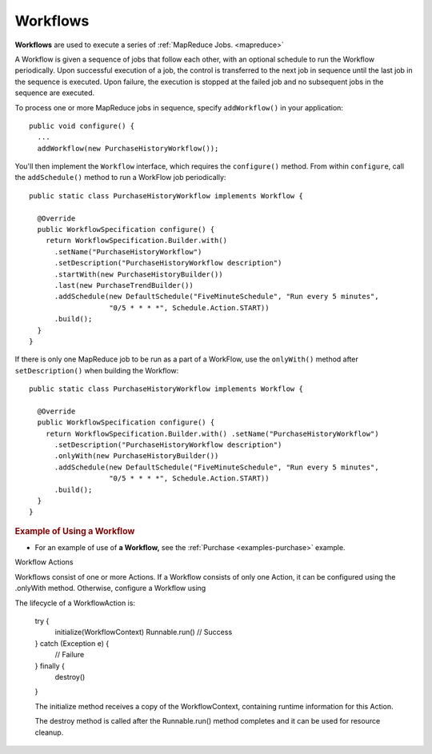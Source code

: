 .. meta::
    :author: Cask Data, Inc.
    :copyright: Copyright © 2014 Cask Data, Inc.

.. _workflows:

============================================
Workflows
============================================

**Workflows** are used to execute a series of :ref:`MapReduce Jobs. <mapreduce>`

A Workflow is given a sequence of jobs that follow each other, with an optional schedule
to run the Workflow periodically. Upon successful execution of a job, the control is
transferred to the next job in sequence until the last job in the sequence is executed. Upon
failure, the execution is stopped at the failed job and no subsequent jobs in the sequence
are executed.

To process one or more MapReduce jobs in sequence, specify
``addWorkflow()`` in your application::

  public void configure() {
    ...
    addWorkflow(new PurchaseHistoryWorkflow());

You'll then implement the ``Workflow`` interface, which requires the
``configure()`` method. From within ``configure``, call the
``addSchedule()`` method to run a WorkFlow job periodically::

  public static class PurchaseHistoryWorkflow implements Workflow {

    @Override
    public WorkflowSpecification configure() {
      return WorkflowSpecification.Builder.with()
        .setName("PurchaseHistoryWorkflow")
        .setDescription("PurchaseHistoryWorkflow description")
        .startWith(new PurchaseHistoryBuilder())
        .last(new PurchaseTrendBuilder())
        .addSchedule(new DefaultSchedule("FiveMinuteSchedule", "Run every 5 minutes",
                     "0/5 * * * *", Schedule.Action.START))
        .build();
    }
  }

If there is only one MapReduce job to be run as a part of a WorkFlow,
use the ``onlyWith()`` method after ``setDescription()`` when building
the Workflow::

  public static class PurchaseHistoryWorkflow implements Workflow {

    @Override
    public WorkflowSpecification configure() {
      return WorkflowSpecification.Builder.with() .setName("PurchaseHistoryWorkflow")
        .setDescription("PurchaseHistoryWorkflow description")
        .onlyWith(new PurchaseHistoryBuilder())
        .addSchedule(new DefaultSchedule("FiveMinuteSchedule", "Run every 5 minutes",
                     "0/5 * * * *", Schedule.Action.START))
        .build();
    }
  }

.. rubric::  Example of Using a Workflow

- For an example of use of **a Workflow,** see the :ref:`Purchase
  <examples-purchase>` example.

Workflow Actions

Workflows consist of one or more Actions. If a Workflow consists of only one Action,
it can be configured using the .onlyWith method. Otherwise, configure a Workflow using 


The lifecycle of a WorkflowAction is:

 try {
   initialize(WorkflowContext)
   Runnable.run()
   // Success
 } catch (Exception e) {
   // Failure
 } finally {
   destroy()
 }
 
 
 The initialize method receives a copy of the WorkflowContext, containing runtime information for this Action.
 
 The destroy method is called after the Runnable.run() method completes and it can be used for resource cleanup.